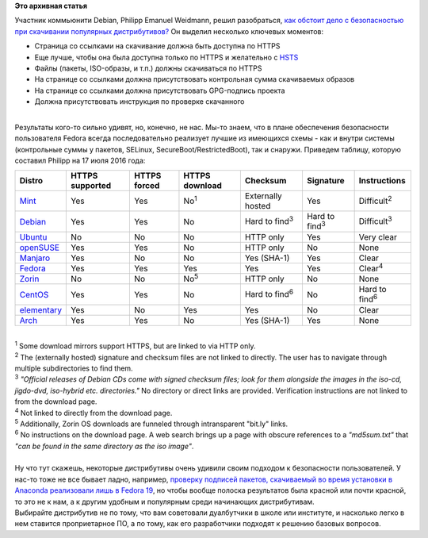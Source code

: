 .. title: Ситуация с безопасностью скачивания дистрибутивов и обновлений к ним
.. slug: Ситуация-с-безопасностью-скачивания-дистрибутивов-и-обновлений-к-ним
.. date: 2016-07-18 13:28:36
.. tags:
.. category:
.. link:
.. description:
.. type: text
.. author: Peter Lemenkov

**Это архивная статья**


| Участник коммьюнити Debian, Philipp Emanuel Weidmann, решил
  разобраться, `как обстоит дело с безопасностью при скачивании
  популярных
  дистрибутивов? <http://worldwidemann.com/the-sad-state-of-linux-download-security/>`__
  Он выделил несколько ключевых моментов:

-  Страница со ссылками на скачивание должна быть доступна по HTTPS
-  Еще лучше, чтобы она была доступна только по HTTPS и желательно с
   `HSTS <https://ru.wikipedia.org/wiki/HSTS>`__
-  Файлы (пакеты, ISO-образы, и т.п.) должны скачиваться по HTTPS
-  На странице со ссылками должна присутствовать контрольная сумма
   скачиваемых образов
-  На странице со ссылками должна присутствовать GPG-подпись проекта
-  Должна присутствовать инструкция по проверке скачанного

| 
| Результаты кого-то сильно удивят, но, конечно, не нас. Мы-то знаем,
  что в плане обеспечения безопасности пользователя Fedora всегда
  последовательно реализует лучшие из имеющихся схемы - как и внутри
  системы (контрольные суммы у пакетов, SELinux,
  SecureBoot/RestrictedBoot), так и снаружи. Приведем таблицу, которую
  составил Philipp на 17 июля 2016 года:

+---------------------------------------------------------------------------+-------------------+----------------+------------------+--------------------------+--------------------------+--------------------------+
| Distro                                                                    | HTTPS supported   | HTTPS forced   | HTTPS download   | Checksum                 | Signature                | Instructions             |
+===========================================================================+===================+================+==================+==========================+==========================+==========================+
| `Mint <https://linuxmint.com/download.php>`__                             | Yes               | Yes            | No\ :sup:`1`     | Externally hosted        | Yes                      | Difficult\ :sup:`2`      |
+---------------------------------------------------------------------------+-------------------+----------------+------------------+--------------------------+--------------------------+--------------------------+
| `Debian <https://www.debian.org/distrib/netinst>`__                       | Yes               | Yes            | No               | Hard to find\ :sup:`3`   | Hard to find\ :sup:`3`   | Difficult\ :sup:`3`      |
+---------------------------------------------------------------------------+-------------------+----------------+------------------+--------------------------+--------------------------+--------------------------+
| `Ubuntu <http://www.ubuntu.com/download/desktop>`__                       | No                | No             | No               | HTTP only                | Yes                      | Very clear               |
+---------------------------------------------------------------------------+-------------------+----------------+------------------+--------------------------+--------------------------+--------------------------+
| `openSUSE <https://en.opensuse.org/openSUSE:Tumbleweed_installation>`__   | Yes               | Yes            | No               | HTTP only                | No                       | None                     |
+---------------------------------------------------------------------------+-------------------+----------------+------------------+--------------------------+--------------------------+--------------------------+
| `Manjaro <https://manjaro.github.io/download/>`__                         | Yes               | No             | No               | Yes (SHA-1)              | Yes                      | Clear                    |
+---------------------------------------------------------------------------+-------------------+----------------+------------------+--------------------------+--------------------------+--------------------------+
| `Fedora <https://getfedora.org/en/workstation/download/>`__               | Yes               | Yes            | Yes              | Yes                      | Yes                      | Clear\ :sup:`4`          |
+---------------------------------------------------------------------------+-------------------+----------------+------------------+--------------------------+--------------------------+--------------------------+
| `Zorin <http://zorinos.com/download9.html>`__                             | No                | No             | No\ :sup:`5`     | HTTP only                | No                       | None                     |
+---------------------------------------------------------------------------+-------------------+----------------+------------------+--------------------------+--------------------------+--------------------------+
| `CentOS <https://www.centos.org/download/>`__                             | Yes               | Yes            | No               | Hard to find\ :sup:`6`   | No                       | Hard to find\ :sup:`6`   |
+---------------------------------------------------------------------------+-------------------+----------------+------------------+--------------------------+--------------------------+--------------------------+
| `elementary <https://elementary.io/>`__                                   | Yes               | No             | Yes              | Yes                      | No                       | Clear                    |
+---------------------------------------------------------------------------+-------------------+----------------+------------------+--------------------------+--------------------------+--------------------------+
| `Arch <https://www.archlinux.org/download/>`__                            | Yes               | Yes            | No               | Yes (SHA-1)              | Yes                      | None                     |
+---------------------------------------------------------------------------+-------------------+----------------+------------------+--------------------------+--------------------------+--------------------------+

| 

| :sup:`1` Some download mirrors support HTTPS, but are linked to via
  HTTP only.

| :sup:`2` The (externally hosted) signature and checksum files are not
  linked to directly. The user has to navigate through multiple
  subdirectories to find them.

| :sup:`3` *"Official releases of Debian CDs come with signed checksum
  files; look for them alongside the images in the iso-cd, jigdo-dvd,
  iso-hybrid etc. directories."* No directory or direct links are
  provided. Verification instructions are not linked to from the
  download page.

| :sup:`4` Not linked to directly from the download page.

| :sup:`5` Additionally, Zorin OS downloads are funneled through
  intransparent "bit.ly" links.

| :sup:`6` No instructions on the download page. A web search brings up
  a page with obscure references to a *"md5sum.txt"* that *"can be found
  in the same directory as the iso image"*.

| 
| Ну что тут скажешь, некоторые дистрибутивы очень удивили своим
  подходом к безопасности пользователей. У нас-то тоже не все бывает
  ладно, например, `проверку подписей пакетов, скачиваемый во время
  установки в Anaconda реализовали лишь в Fedora
  19 </content/%D0%9D%D0%BE%D0%B2%D1%8B%D0%B5-%D1%84%D0%B8%D1%87%D0%B8-fedora-19>`__,
  но чтобы вообще полоска результатов была красной или почти красной, то
  это не к нам, а к другим удобным и популярным среди начинающих
  дистрибутивам.

| Выбирайте дистрибутив не по тому, что вам советовали дуалбутчики в
  школе или институте, и насколько легко в нем ставится проприетарное
  ПО, а по тому, как его разработчики подходят к решению базовых
  вопросов.

